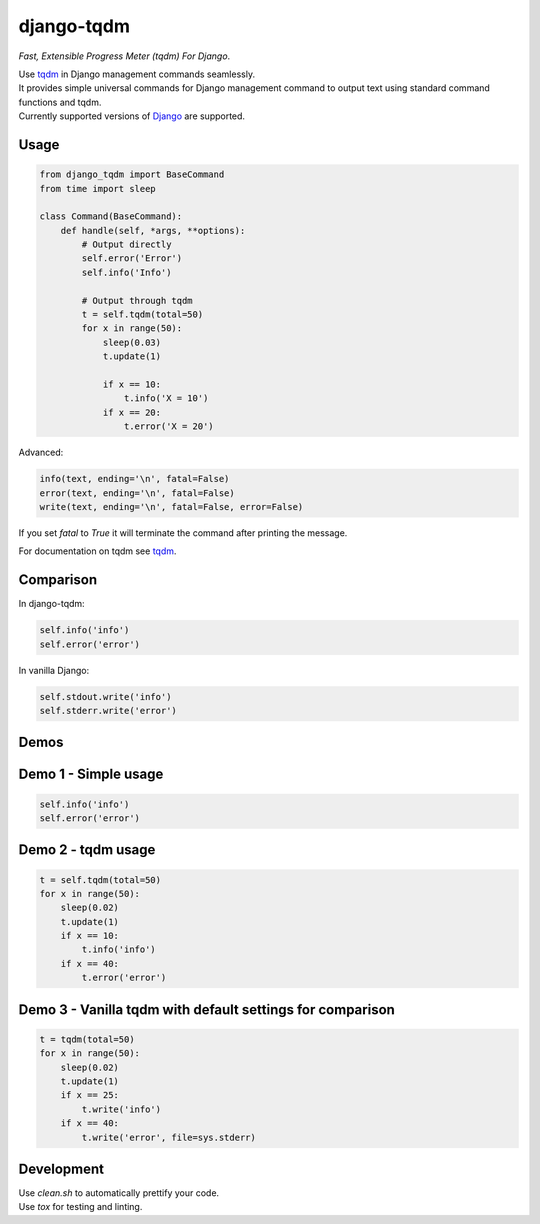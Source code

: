 django-tqdm
==============

|PyPI-Status| |PyPI-Versions| |LICENSE| |Travis| |Codecov| |Requirements| |Downloads|

*Fast, Extensible Progress Meter (tqdm) For Django*.

| Use tqdm_ in Django management commands seamlessly.
| It provides simple universal commands for Django management command to output
  text using standard command functions and tqdm.
| Currently supported versions of Django_ are supported.

Usage
-----

.. code:: python

    from django_tqdm import BaseCommand
    from time import sleep

    class Command(BaseCommand):
        def handle(self, *args, **options):
            # Output directly
            self.error('Error')
            self.info('Info')

            # Output through tqdm
            t = self.tqdm(total=50)
            for x in range(50):
                sleep(0.03)
                t.update(1)

                if x == 10:
                    t.info('X = 10')
                if x == 20:
                    t.error('X = 20')

Advanced:

.. code:: python

    info(text, ending='\n', fatal=False)
    error(text, ending='\n', fatal=False)
    write(text, ending='\n', fatal=False, error=False)

If you set `fatal` to `True` it will terminate the command after printing the message.

For documentation on tqdm see tqdm_.

Comparison
------------

In django-tqdm:

.. code:: python

    self.info('info')
    self.error('error')

In vanilla Django:

.. code:: python

    self.stdout.write('info')
    self.stderr.write('error')


Demos
------------

Demo 1 - Simple usage
------------------------

.. code:: python

    self.info('info')
    self.error('error')

|Demo1|

Demo 2 - tqdm usage
-----------------------

.. code:: python

    t = self.tqdm(total=50)
    for x in range(50):
        sleep(0.02)
        t.update(1)
        if x == 10:
            t.info('info')
        if x == 40:
            t.error('error')

|Demo2|

Demo 3 - Vanilla tqdm with default settings for comparison
------------------------------------------------------------------

.. code:: python

    t = tqdm(total=50)
    for x in range(50):
        sleep(0.02)
        t.update(1)
        if x == 25:
            t.write('info')
        if x == 40:
            t.write('error', file=sys.stderr)

|Demo3|

Development
--------------

| Use `clean.sh` to automatically prettify your code.
| Use `tox` for testing and linting.


.. |Demo1| image:: https://asciinema.org/a/117133.png
   :target: https://asciinema.org/a/117133

.. |Demo2| image:: https://asciinema.org/a/117136.png
   :target: https://asciinema.org/a/117136

.. |Demo3| image:: https://asciinema.org/a/117137.png
   :target: https://asciinema.org/a/117137

.. |PyPI-Status| image:: https://img.shields.io/pypi/v/django-tqdm.svg
   :target: https://pypi.python.org/pypi/django-tqdm

.. |PyPI-Versions| image:: https://img.shields.io/pypi/pyversions/django-tqdm.svg
   :target: https://pypi.python.org/pypi/django-tqdm

.. |LICENSE| image:: https://img.shields.io/pypi/l/django-tqdm.svg
   :target: https://raw.githubusercontent.com/desecho/django-tqdm/master/LICENSE

.. |Travis| image:: https://travis-ci.org/desecho/django-tqdm.svg?branch=master
    :target: https://travis-ci.org/desecho/django-tqdm

.. |Codecov| image:: https://codecov.io/gh/desecho/django-tqdm/branch/master/graph/badge.svg
    :target: https://codecov.io/gh/desecho/django-tqdm

.. |Requirements| image:: https://requires.io/github/desecho/django-tqdm/requirements.svg?branch=master
     :target: https://requires.io/github/desecho/django-tqdm/requirements/?branch=master
     :alt: Requirements Status

.. |Downloads| image:: https://pepy.tech/badge/django-tqdm
     :target: https://pepy.tech/project/django-tqdm
     :alt: RequiDownloads

.. _tqdm: https://github.com/tqdm/tqdm
.. _Django: https://www.djangoproject.com
